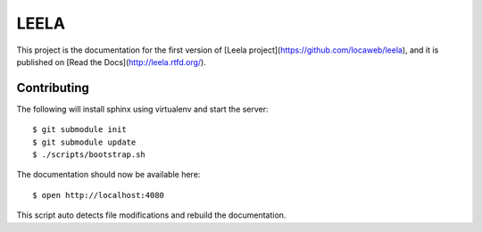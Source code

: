 =====
LEELA
=====

This project is the documentation for the first version of
[Leela project](https://github.com/locaweb/leela), and it is published on
[Read the Docs](http://leela.rtfd.org/).

Contributing
============

The following will install sphinx using virtualenv and start the
server:
::

  $ git submodule init
  $ git submodule update
  $ ./scripts/bootstrap.sh

The documentation should now be available here:
::

  $ open http://localhost:4080

This script auto detects file modifications and rebuild the
documentation.
